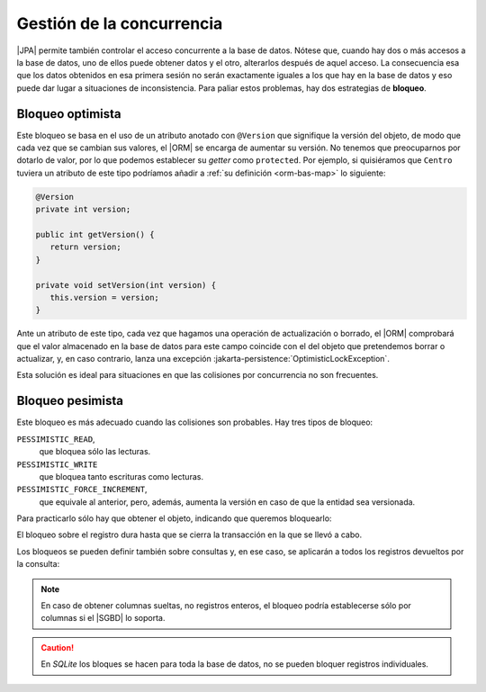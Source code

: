 .. _orm-concurrencia:

Gestión de la concurrencia
**************************
|JPA| permite también controlar el acceso concurrente a la base de datos.
Nótese que, cuando hay dos o más accesos a la base de datos, uno de ellos puede
obtener datos y el otro, alterarlos después de aquel acceso. La consecuencia esa
que los datos obtenidos en esa primera sesión no serán exactamente iguales a los
que hay en la base de datos y eso puede dar lugar a situaciones de
inconsistencia. Para paliar estos problemas, hay dos estrategias de **bloqueo**.

.. _orm-bloq-opt:

Bloqueo optimista
=================
Este bloqueo se basa en el uso de un atributo anotado con ``@Version`` que
signifique la versión del objeto, de modo que cada vez que se cambian sus
valores, el |ORM| se encarga de aumentar su versión. No tenemos que
preocuparnos por dotarlo de valor, por lo que podemos establecer su *getter*
como ``protected``. Por ejemplo, si quisiéramos que ``Centro`` tuviera un
atributo de este tipo podríamos añadir a :ref:`su definición <orm-bas-map>` lo
siguiente:

.. code-block:: java

   @Version
   private int version;

   public int getVersion() {
      return version;
   }

   private void setVersion(int version) {
      this.version = version;
   }

Ante un atributo de este tipo, cada vez que hagamos una operación de
actualización o borrado, el |ORM| comprobará que el valor almacenado en la
base de datos para este campo coincide con el del objeto que pretendemos borrar
o actualizar, y, en caso contrario, lanza una excepción
:jakarta-persistence:`OptimisticLockException`.

Esta solución es ideal para situaciones en que las colisiones por concurrencia
no son frecuentes.

.. _orm-bloq-pes:

Bloqueo pesimista
=================
Este bloqueo es más adecuado cuando las colisiones son probables. Hay tres tipos
de bloqueo:

``PESSIMISTIC_READ``,
   que bloquea sólo las lecturas.

``PESSIMISTIC_WRITE``
   que bloquea tanto escrituras como lecturas.

``PESSIMISTIC_FORCE_INCREMENT``,
   que equivale al anterior, pero, además, aumenta la versión en caso de que la
   entidad sea versionada.

Para practicarlo sólo hay que obtener el objeto, indicando que queremos
bloquearlo:

.. code-block:: java
   :emphasize-lines: 5

   try(EntityManager em = emf.createEntityManager()) {
      EntityTransaction tx = em.getTransaction();
      try {
         tx.begin();
         Centro castillo = sesion.find(Centro.class, 11004866L, LockModeType.PESSIMISTIC_WRITE);
         // Acabamos de bloquear ese registro, así
         // que ninguna otra sesión concurrente podrá
         // leer o escribir este registro durante la transacción.

         // ...
         tx.commit();
      }
      catch(Exception e) {
         if(tx != null && tx.isActive()) tx.rollback();
         e.printStackTrace();
      }

      // Registro desbloqueado.
   }

El bloqueo sobre el registro dura hasta que se cierra la transacción en la que
se llevó a cabo.

Los bloqueos se pueden definir también sobre consultas y, en
ese caso, se aplicarán a todos los registros devueltos por la consulta:

.. code-block:: java 
   :emphasize-lines: 2

   // También podríamos haber usado Criteria API
   TypedQuery<Estudiante> query = session.createQuery("FROM Estudiante", Estudiante.class);
   query.setLockMode(LockModeType.PESSIMISTIC_WRITE);

   List<Estudiante> estudiantes = query.setResultList(); // Todos están bloquedos

.. note:: En caso de obtener columnas sueltas, no registros enteros, el bloqueo
   podría establecerse sólo por columnas si el |SGBD| lo soporta.

.. caution:: En *SQLite* los bloques se hacen para toda la base de datos, no se
   pueden bloquer registros individuales.

.. |SGBD| replace:: :abbr:`SGBD (Sistema Gestor de Bases de Datos)`
.. |ORM| replace:: :abbr:`ORM (Object-Relational Mapping)`
.. |JPA| replace:: :abbr:`JPA (Java Persistence API)`

